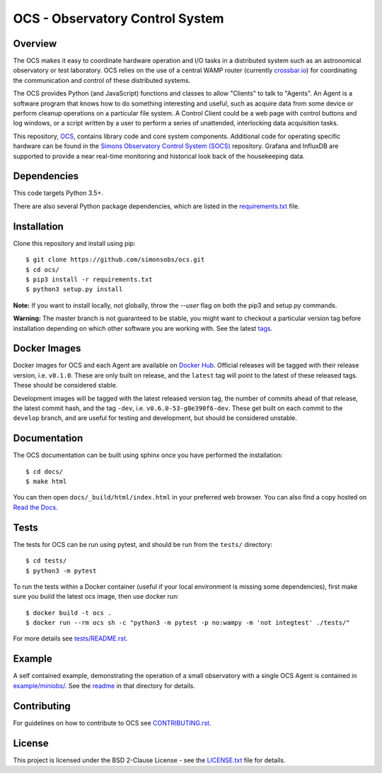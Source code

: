 ================================
OCS - Observatory Control System
================================

.. image:: https://img.shields.io/github/workflow/status/simonsobs/ocs/Build%20Develop%20Images
    :target: https://github.com/simonsobs/ocs/actions?query=workflow%3A%22Build+Develop+Images%22
    :alt: GitHub Workflow Status

.. image:: https://readthedocs.org/projects/ocs/badge/?version=develop
    :target: https://ocs.readthedocs.io/en/develop/?badge=develop
    :alt: Documentation Status
.. image:: https://coveralls.io/repos/github/simonsobs/ocs/badge.svg
    :target: https://coveralls.io/github/simonsobs/ocs

.. image:: https://img.shields.io/badge/dockerhub-latest-blue
    :target: https://hub.docker.com/r/simonsobs/ocs/tags

Overview
--------

The OCS makes it easy to coordinate hardware operation and I/O tasks in a
distributed system such as an astronomical observatory or test laboratory. OCS
relies on the use of a central WAMP router (currently `crossbar.io`_) for
coordinating the communication and control of these distributed systems.

The OCS provides Python (and JavaScript) functions and classes to allow
"Clients" to talk to "Agents". An Agent is a software program that knows how to
do something interesting and useful, such as acquire data from some device or
perform cleanup operations on a particular file system. A Control Client could
be a web page with control buttons and log windows, or a script written by a
user to perform a series of unattended, interlocking data acquisition tasks.

This repository, `OCS`_, contains library code and core system
components.  Additional code for operating specific hardware can be
found in the `Simons Observatory Control System (SOCS)`_ repository.
Grafana and InfluxDB are supported to provide a near real-time monitoring and
historical look back of the housekeeping data.

.. _crossbar.io: http://crossbario.com
.. _`OCS`: https://github.com/simonsobs/ocs/
.. _`Simons Observatory Control System (SOCS)`: https://github.com/simonsobs/socs/

Dependencies
------------

This code targets Python 3.5+.

There are also several Python package dependencies, which are listed in the
`requirements.txt`_ file.

.. _requirements.txt: requirements.txt

Installation
------------
Clone this repository and install using pip::

  $ git clone https://github.com/simonsobs/ocs.git
  $ cd ocs/
  $ pip3 install -r requirements.txt
  $ python3 setup.py install

**Note:** If you want to install locally, not globally, throw the `--user` flag
on both the pip3 and setup.py commands.

**Warning:** The master branch is not guaranteed to be stable, you might want
to checkout a particular version tag before installation depending on which
other software you are working with. See the latest `tags`_.

.. _tags: https://github.com/simonsobs/ocs/tags

Docker Images
-------------
Docker images for OCS and each Agent are available on `Docker Hub`_. Official
releases will be tagged with their release version, i.e. ``v0.1.0``. These are
only built on release, and the ``latest`` tag will point to the latest of these
released tags. These should be considered stable.

Development images will be tagged with the latest released version tag, the
number of commits ahead of that release, the latest commit hash, and the tag
``-dev``, i.e.  ``v0.6.0-53-g0e390f6-dev``. These get built on each commit to
the ``develop`` branch, and are useful for testing and development, but should
be considered unstable.

.. _Docker Hub: https://hub.docker.com/u/simonsobs

Documentation
-------------
The OCS documentation can be built using sphinx once you have performed the
installation::

  $ cd docs/
  $ make html

You can then open ``docs/_build/html/index.html`` in your preferred web
browser. You can also find a copy hosted on `Read the Docs`_.

.. _Read the Docs: https://ocs.readthedocs.io/en/latest/

Tests
-----
The tests for OCS can be run using pytest, and should be run from the
``tests/`` directory::

  $ cd tests/
  $ python3 -m pytest

To run the tests within a Docker container (useful if your local environment is
missing some dependencies), first make sure you build the latest ocs image,
then use docker run::

  $ docker build -t ocs .
  $ docker run --rm ocs sh -c "python3 -m pytest -p no:wampy -m 'not integtest' ./tests/"

For more details see `tests/README.rst <tests_>`_.

.. _tests: tests/README.rst

Example
-------

A self contained example, demonstrating the operation of a small observatory
with a single OCS Agent is contained in `example/miniobs/`_.  See the `readme`_
in that directory for details.

.. _example/miniobs/: example/miniobs/
.. _readme: example/miniobs/README.rst

Contributing
------------
For guidelines on how to contribute to OCS see `CONTRIBUTING.rst`_.

.. _CONTRIBUTING.rst: CONTRIBUTING.rst

License
--------
This project is licensed under the BSD 2-Clause License - see the
`LICENSE.txt`_ file for details.

.. _LICENSE.txt: LICENSE.txt
